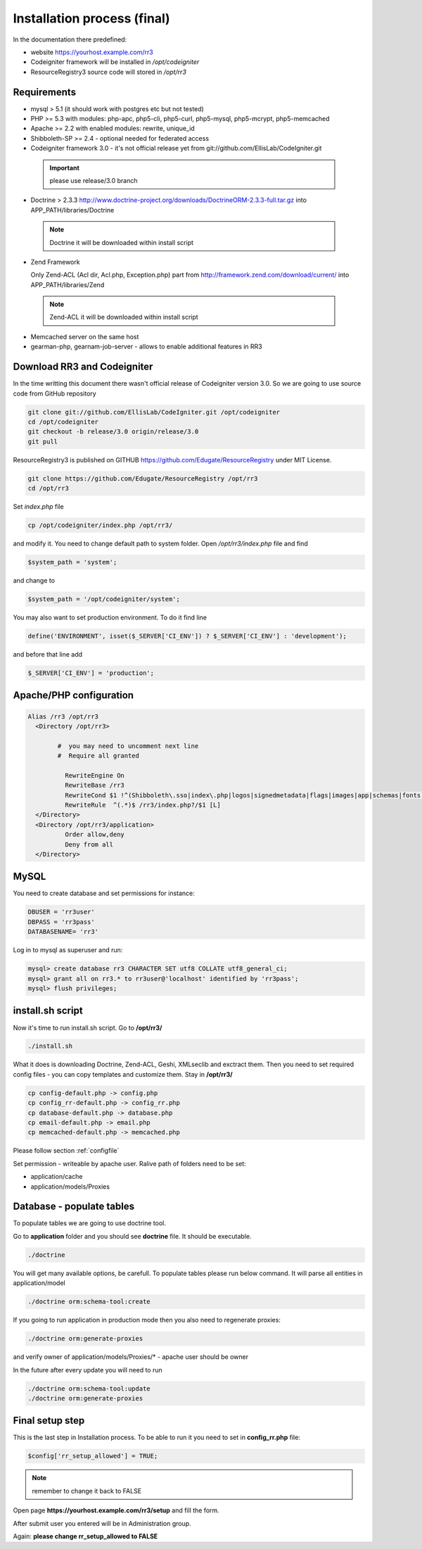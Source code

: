 Installation process (final)
*******************
In the documentation there predefined:

* website https://yourhost.example.com/rr3 
* Codeigniter framework will be installed in  */opt/codeigniter*
* ResourceRegistry3 source code will stored in */opt/rr3*


Requirements
============
* mysql > 5.1  (it should work with postgres etc but not tested) 
* PHP >= 5.3 with modules: php-apc, php5-cli, php5-curl, php5-mysql, php5-mcrypt, php5-memcached
* Apache >= 2.2 with enabled modules: rewrite, unique_id 
* Shibboleth-SP >= 2.4 - optional needed for federated access 
* Codeigniter framework 3.0 - it's not official release yet from git://github.com/EllisLab/CodeIgniter.git

 .. important::    please use release/3.0 branch

* Doctrine > 2.3.3 http://www.doctrine-project.org/downloads/DoctrineORM-2.3.3-full.tar.gz into APP_PATH/libraries/Doctrine

 .. note:: Doctrine it will be downloaded within install script

* Zend Framework 

  Only Zend-ACL (Acl dir, Acl.php,  Exception.php) part from http://framework.zend.com/download/current/
  into APP_PATH/libraries/Zend

 .. note:: Zend-ACL it will be downloaded within install script

* Memcached server on the same host

* gearman-php, gearnam-job-server - allows to enable additional features in RR3 

Download RR3 and Codeigniter
============================

In the time writting this document there wasn't official release of Codeigniter version 3.0.
So we are going to use source code from GitHub repository

.. code:: bash

 git clone git://github.com/EllisLab/CodeIgniter.git /opt/codeigniter
 cd /opt/codeigniter
 git checkout -b release/3.0 origin/release/3.0 
 git pull

ResourceRegistry3 is published on GITHUB https://github.com/Edugate/ResourceRegistry  under MIT License.

.. code:: bash

 git clone https://github.com/Edugate/ResourceRegistry /opt/rr3
 cd /opt/rr3


Set *index.php* file 

.. code:: bash

 cp /opt/codeigniter/index.php /opt/rr3/

and modify it. You need to change default path to system folder. Open */opt/rr3/index.php* file and find

.. code:: php
 
  $system_path = 'system';

and change to 

.. code:: php
 
  $system_path = '/opt/codeigniter/system';

You may also want to set production environment. To do it find line

.. code:: php

 define('ENVIRONMENT', isset($_SERVER['CI_ENV']) ? $_SERVER['CI_ENV'] : 'development');

and before that line add

.. code:: php

 $_SERVER['CI_ENV'] = 'production';


Apache/PHP configuration
========================

.. code:: apache 

      Alias /rr3 /opt/rr3
        <Directory /opt/rr3>

              #  you may need to uncomment next line
              #  Require all granted

                RewriteEngine On
                RewriteBase /rr3
                RewriteCond $1 !^(Shibboleth\.sso|index\.php|logos|signedmetadata|flags|images|app|schemas|fonts|styles|images|js|robots\.txt|pub|includes)
                RewriteRule  ^(.*)$ /rr3/index.php?/$1 [L]
        </Directory>
        <Directory /opt/rr3/application>
                Order allow,deny
                Deny from all
        </Directory>




MySQL 
=======================

You need to create database and set permissions for instance:

.. code:: bash

 DBUSER = 'rr3user' 
 DBPASS = 'rr3pass'
 DATABASENAME= 'rr3'
 
Log in to mysql as superuser and run: 

.. code:: bash

   mysql> create database rr3 CHARACTER SET utf8 COLLATE utf8_general_ci;
   mysql> grant all on rr3.* to rr3user@'localhost' identified by 'rr3pass';
   mysql> flush privileges;


install.sh script
=================

Now it's time to run install.sh script. Go to **/opt/rr3/**

.. code:: bash

 ./install.sh


What it does is downloading Doctrine, Zend-ACL, Geshi, XMLseclib and exctract them.
Then you need to set required config files - you can copy templates and customize them.
Stay in  **/opt/rr3/**

.. code:: bash

 cp config-default.php -> config.php
 cp config_rr-default.php -> config_rr.php
 cp database-default.php -> database.php
 cp email-default.php -> email.php
 cp memcached-default.php -> memcached.php

Please follow section :ref:`configfile`

Set permission - writeable by apache user. Ralive path of folders need to be set:

* application/cache
* application/models/Proxies

Database - populate tables
==========================

To populate tables we are going to use doctrine tool. 

Go to **application** folder and you should see **doctrine** file. It should be executable.

.. code:: bash
 
 ./doctrine


You will get many available options, be carefull. To populate tables please run below command. It will parse all entities in application/model

.. code:: bash 

 ./doctrine orm:schema-tool:create

If you going to run application in production mode then you also need to regenerate proxies:

.. code:: bash

 ./doctrine orm:generate-proxies

and verify owner of application/models/Proxies/* - apache user should be owner

In the future after every update you will need to run

.. code:: bash

 ./doctrine orm:schema-tool:update
 ./doctrine orm:generate-proxies






.. _final-setup-step:

Final setup step
================

This is the last step in Installation process.
To be able to run it you need to set in **config_rr.php** file:

.. code:: php
 
 $config['rr_setup_allowed'] = TRUE;


.. note:: remember to change it back to FALSE

Open page **https://yourhost.example.com/rr3/setup** and fill the form.

After submit user you entered will be in Administration group.

Again: **please change rr_setup_allowed to FALSE**




